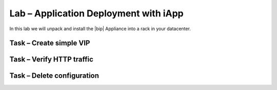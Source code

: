 Lab – Application Deployment with iApp
------------------------------------

.. TODO:: Needs lab description

In this lab we will unpack and install the |bip| Appliance into a rack in your
datacenter.

Task – Create simple VIP
~~~~~~~~~~~~~~~~~~~~~~~~~~~~~~~~~



Task – Verify HTTP traffic
~~~~~~~~~~~~~~~~~~~~~~~~~~~~~~~~~~~~~~~~~~~~~~~~~~~~~~~


Task – Delete configuration
~~~~~~~~~~~~~~~~~~~~~~~~~~~~~~~~~